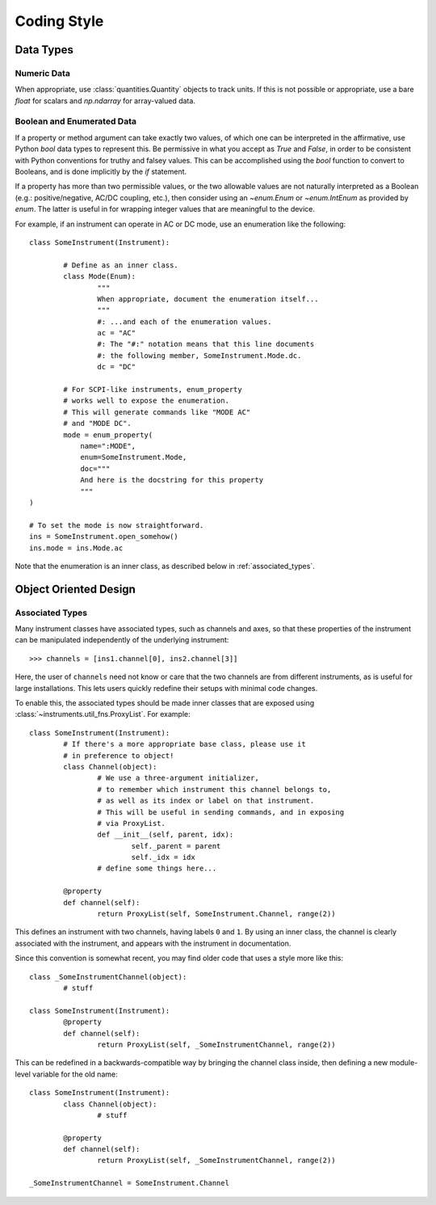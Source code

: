 .. _code_style:

============
Coding Style
============

Data Types
==========

Numeric Data
------------

When appropriate, use :class:`quantities.Quantity` objects to track units.
If this is not possible or appropriate, use a bare `float` for scalars
and `np.ndarray` for array-valued data.

Boolean and Enumerated Data
---------------------------

If a property or method argument can take exactly two values,
of which one can be interpreted in the affirmative, use Python
`bool` data types to represent this. Be permissive in what you accept
as `True` and `False`, in order to be consistent with Python conventions
for truthy and falsey values. This can be accomplished using the
`bool` function to convert to Booleans, and is done implicitly by
the `if` statement.

If a property has more than two permissible values, or the two allowable
values are not naturally interpreted as a Boolean (e.g.: positive/negative,
AC/DC coupling, etc.), then consider using an `~enum.Enum` or `~enum.IntEnum` as
provided by `enum`. The latter is useful in for wrapping integer values that
are meaningful to the device.

For example, if an instrument can operate in AC or DC mode, use an enumeration
like the following::

	class SomeInstrument(Instrument):

		# Define as an inner class.
		class Mode(Enum):
			"""
			When appropriate, document the enumeration itself...
			"""
			#: ...and each of the enumeration values.
			ac = "AC"
			#: The "#:" notation means that this line documents
			#: the following member, SomeInstrument.Mode.dc.
			dc = "DC"

		# For SCPI-like instruments, enum_property
		# works well to expose the enumeration.
		# This will generate commands like "MODE AC"
		# and "MODE DC".
		mode = enum_property(
		    name=":MODE",
		    enum=SomeInstrument.Mode,
		    doc="""
		    And here is the docstring for this property
		    """
        )

	# To set the mode is now straightforward.
	ins = SomeInstrument.open_somehow()
	ins.mode = ins.Mode.ac

Note that the enumeration is an inner class, as described below
in :ref:`associated_types`.

Object Oriented Design
======================

.. _associated_types:

Associated Types
----------------

Many instrument classes have associated types, such as channels and
axes, so that these properties of the instrument can be manipulated
independently of the underlying instrument::

	>>> channels = [ins1.channel[0], ins2.channel[3]]

Here, the user of ``channels`` need not know or care that the two
channels are from different instruments, as is useful for large
installations. This lets users quickly redefine their setups
with minimal code changes.

To enable this, the associated types should be made inner classes
that are exposed using :class:`~instruments.util_fns.ProxyList`.
For example::

	class SomeInstrument(Instrument):
		# If there's a more appropriate base class, please use it
		# in preference to object!
		class Channel(object):
			# We use a three-argument initializer,
			# to remember which instrument this channel belongs to,
			# as well as its index or label on that instrument.
			# This will be useful in sending commands, and in exposing
			# via ProxyList.
			def __init__(self, parent, idx):
				self._parent = parent
				self._idx = idx
			# define some things here...

		@property
		def channel(self):
			return ProxyList(self, SomeInstrument.Channel, range(2))

This defines an instrument with two channels, having labels ``0`` and ``1``.
By using an inner class, the channel is clearly associated with the instrument,
and appears with the instrument in documentation.

Since this convention is somewhat recent, you may find older code that uses
a style more like this::

	class _SomeInstrumentChannel(object):
		# stuff

	class SomeInstrument(Instrument):
		@property
		def channel(self):
			return ProxyList(self, _SomeInstrumentChannel, range(2))

This can be redefined in a backwards-compatible way by bringing the channel
class inside, then defining a new module-level variable for the old name::

	class SomeInstrument(Instrument):
		class Channel(object):
			# stuff

		@property
		def channel(self):
			return ProxyList(self, _SomeInstrumentChannel, range(2))

	_SomeInstrumentChannel = SomeInstrument.Channel
